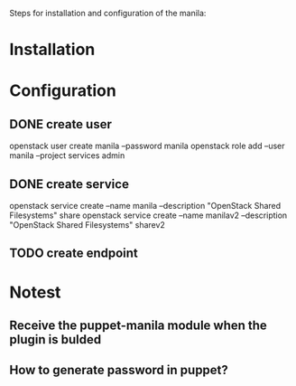 Steps for installation and configuration of the manila:
* Installation
* Configuration
** DONE create user
   openstack user create  manila --password manila
   openstack role add --user manila --project services admin
** DONE create service
   openstack service create --name manila --description "OpenStack Shared Filesystems" share
   openstack service create --name manilav2 --description "OpenStack Shared Filesystems" sharev2
** TODO create endpoint
* Notest
** Receive the puppet-manila module when the plugin is bulded
** How to generate password in puppet?
